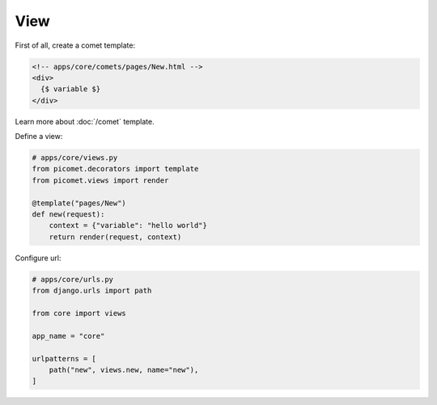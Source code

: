 View
====

First of all, create a comet template:

.. code-block:: text

  <!-- apps/core/comets/pages/New.html -->
  <div>
    {$ variable $}
  </div>

Learn more about :doc:`/comet` template.

Define a view:

.. code-block:: python

  # apps/core/views.py
  from picomet.decorators import template
  from picomet.views import render

  @template("pages/New")
  def new(request):
      context = {"variable": "hello world"}
      return render(request, context)


Configure url:

.. code-block:: python

  # apps/core/urls.py
  from django.urls import path

  from core import views

  app_name = "core"

  urlpatterns = [
      path("new", views.new, name="new"),
  ]
